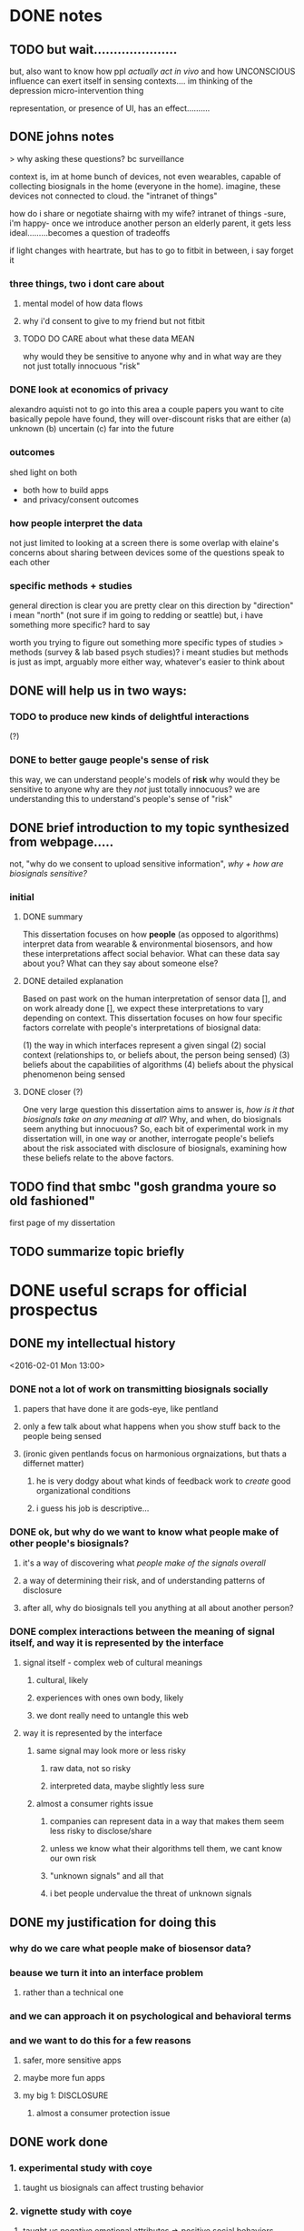 * DONE notes
** TODO but wait.....................
but, also want to know how ppl /actually act in vivo/
and how UNCONSCIOUS influence can exert itself in sensing contexts....
im thinking of the depression micro-intervention thing

representation, or presence of UI, has an effect..........
** DONE johns notes

> why asking these questions? bc surveillance

context is, im at home
bunch of devices, not even wearables, capable of collecting biosignals in the home (everyone in the home). imagine, these devices not connected to cloud. the "intranet of things" 

how do i share or negotiate shairng with my wife?
intranet of things -sure, i'm happy- once we introduce another person an elderly parent, it gets less ideal.........becomes a question of tradeoffs

if light changes with heartrate, but has to go to fitbit in between, i say forget it

*** three things, two i dont care about 
**** mental model of how data flows
**** why i'd consent to give to my friend but not fitbit
**** TODO DO CARE about what these data MEAN
why would they be sensitive to anyone
why and in what way are they not just totally innocuous
"risk"

*** DONE look at economics of privacy
alexandro aquisti
not to go into this area
a couple papers you want to cite
basically pepole have found, they will over-discount risks that are either (a) unknown (b) uncertain (c) far into the future

*** outcomes
shed light on both 
- both how to build apps
- and privacy/consent outcomes


*** how people interpret the data
not just limited to looking at a screen
there is some overlap with elaine's concerns about sharing between devices
some of the questions speak to each other

*** specific methods + studies
general direction is clear
you are pretty clear on this direction
by "direction" i mean "north" (not sure if im going to redding or seattle)
but, i have something more specific? hard to say

worth you trying to figure out something more specific
types of studies
> methods (survey & lab based psych studies)?
i meant studies but methods is just as impt, arguably more
either way, whatever's easier to think about
** DONE will help us in two ways:
*** TODO to produce new kinds of delightful interactions
(?)
*** DONE to better gauge people's sense of risk
this way, we can understand people's models of *risk*
why would they be sensitive to anyone
why are they /not/ just totally innocuous?
we are understanding this to understand's people's sense of "risk"
** DONE brief introduction to my topic synthesized from webpage.....
not, "why do we consent to upload sensitive information",
/why + how are biosignals sensitive?/
*** initial
**** DONE summary
This dissertation focuses on how *people* (as opposed to algorithms) interpret data from wearable & environmental biosensors, and how these interpretations affect social behavior.
What can these data say about you? What can they say about someone else?
**** DONE detailed explanation
Based on past work on the human interpretation of sensor data [], and on work already done [], we expect these interpretations to vary depending on context. This dissertation focuses on how four specific factors correlate with people's interpretations of biosignal data:

(1) the way in which interfaces represent a given singal 
(2) social context (relationships to, or beliefs about, the person being sensed)
(3) beliefs about the capabilities of algorithms 
(4) beliefs about the physical phenomenon being sensed
**** DONE closer (?)
One very large question this dissertation aims to answer is, /how is it that biosignals take on any meaning at all/?
Why, and when, do biosignals seem anything but innocuous?
So, each bit of experimental work in my dissertation will, in one way or another,
interrogate people's beliefs about the risk associated with disclosure of biosignals,
examining how these beliefs relate to the above factors.
** TODO find that smbc "gosh grandma youre so old fashioned"
first page of my dissertation
** TODO summarize topic briefly
* DONE useful scraps for official prospectus
CLOSED: [2016-02-08 Mon 19:37]
** DONE my intellectual history
<2016-02-01 Mon 13:00>
*** DONE not a lot of work on transmitting biosignals socially

**** papers that have done it are gods-eye, like pentland

**** only a few talk about what happens when you show stuff back to the people being sensed

**** (ironic given pentlands focus on harmonious orgnaizations, but thats a differnet matter)

***** he is very dodgy about what kinds of feedback work to /create/ good organizational conditions

***** i guess his job is descriptive...

*** DONE ok, but why do we want to know what people make of other people's biosignals?

**** it's a way of discovering what /people make of the signals overall/

**** a way of determining their risk, and of understanding patterns of disclosure

**** after all, why do biosignals tell you anything at all about another person?

*** DONE complex interactions between the meaning of signal itself, and way it is represented by the interface

**** signal itself - complex web of cultural meanings

***** cultural, likely

***** experiences with ones own body, likely

***** we dont really need to untangle this web

**** way it is represented by the interface

***** same signal may look more or less risky

****** raw data, not so risky

****** interpreted data, maybe slightly less sure

***** almost a consumer rights issue

****** companies can represent data in a way that makes them seem less risky to disclose/share

****** unless we know what their algorithms tell them, we cant know our own risk

****** "unknown signals" and all that

****** i bet people undervalue the threat of unknown signals
** DONE my justification for doing this
*** why do we care what people make of biosensor data?

*** beause we turn it into an interface problem

**** rather than a technical one

*** and we can approach it on psychological and behavioral terms

*** and we want to do this for a few reasons

**** safer, more sensitive apps

**** maybe more fun apps

**** my big 1: DISCLOSURE

***** almost a consumer protection issue
** DONE work done
*** 1. experimental study with coye
**** taught us biosignals can affect trusting behavior
*** 2. vignette study with coye
**** taught us negative emotional attributes => positive social behaviors
* empirical goals 
** TODO split synthesizing findings up into higher-level argument chunks
** [#B] synthesizing findings
*** one piece done...socially contextual signals..
**** in vignette, high heartrate ==> less trust
**** in experiment, high heartrate==> more trust
**** different things different contexts
*** so, biosignals are richly contexutal, like all other signals in CMC
**** past work has indicated the same is true for signals like GPS  
**** but past work on biosensor applications have largely missed this;
**** heartrate UX in particular seems stuck on "intimacy"
*** BUT,,,different...COMPLEX interactions with /cultural beliefs about the body/...
**** so much interesting work on this with hr
**** famous Valens study
**** describe one some
*** "these interpretations do not necessarily match emprical properties of the signal. they are not based on them, and often do not reference them."
**** compare valens findings to empirical reality of sweden study 
**** these interpretations are a /complex web/
***** of both /social and cultural beliefs/,  
***** and /reasoning by analogy to lived bodily experiences/
**** no way to really untangle the web
***** and i don't try to, 
***** i only want to show that interpretations /are the result of something beyond the way interfaces represent them/
***** indeed, that they are different from other kinds of ambiguous sensor data
*** TODO with this understanding we can begin to assess
**** assess both how an interface affects "risk"
**** and how the signal itself may be seem risky
**** in any case we learn about disclosure a little
**** really, we just want to know WHY and HOW biosignals come to mean anything at all
**** any kind of understanding will help us understand how, why, and when people consent to biosurveillance
*** TODO the representation of the data has a tight reltionship with how risky people think it is to disclose
**** if i show you the raw....youll say it means nothing...if i show you some judgemetns...maybe you're less sure... 
**** meaning as defend by sesnitivity
the social meaning of biosignals - 

** done - that biosignals can affect social behavior
*** and in counter-intuitive ways
*** highly contextual, rich like other cues in CMC
** to start - independent effect of a biosignal (vs. its representation)
*** try to show the independent effect of the signal itself, 
**** we control for different forms of represntation by interfaces
**** then, we see some effect is left over, 
** attitudes about disclosure
the riskiness of the signal itself, how much /sensitive/ information it /seems/ to contain
*** measuring riskiness of disclosure
**** sensitivity of data measured by / willingness to disclose to various parties
**** and im sure theres past work on that measure...  aquisti... 

* a brainstorm for outline
<2016-02-05 Fri 10:00>
** i want to do controlled exp w diff signals
*** copy what i said to noura
*** thats my dissertation work...justification above and beneath it
** /whatever john said flagship/ work would be...thats it, do it
*** DONE john AND coye about risk & representation study
> people undervalue risk
> people wll say not much with the raw spire data
> with the categorical data may still, but less sure
> /so people undervalue risk of algorithmic interpretation/

if you can demonstrate this
with more than one example
that could even be a  "headline"  result 
from dissertation book 

a claim, a hypothesis, an argument you are making
making argument from 1 picture is suggestive
from 2-3, this *pattern* we see repeat
> /a pattern with regards to risk/, with how people disclose biosignals
whether heartrate, breathing data, eeg
whether 1 person or 2 persons
what are the different dimensions, parameters
in some cases effect is stronger, sometimes weaker, sometimes completely absent

if thats the headline question
systematically answer severity / when why how q's


hr graph you showed a single graph
what about wiggly line?
showing a wiggly line,,,doesnt appear to have some significant patterns

wiggly line (over time) versus snapshot view.... can people be tricked?
raw versus "interpreted" 
*normal / elevated assessment may change people's risk*
continous stream seems more scary?

you showed me graph - hey, if people just see raw signals, they may say oh its nothing
their minds may change if you see colors
> agreed
i'm curious if there's a similar dynamic in heartrate study
where you can show RAW or COLORS or TEXT
....
them making the decision,,,,to trust/cooperate


if yous howed people just the raw data
would they REALLY not trust the other person?

follow up study could say
does matter way in which data was presented
if it's presented in some other way, effect may reduce, disappear, be magnified

if by interpreting it less, we make it more innocuous....
** maybe want to move back here 
*** github cred be damned
*** all that will make it to my gh eventually
*** with my increasing skill
** META IDEA
*** generate different dissertation =ideas=
*** archive or otehrwise hide away all past work
** META IDEA 2
*** one prospectus == 1 study idea
**** just with multiple conditions
***** so that it seems (is) significant
**** back it up with past work
**** back it up with other studies to supplement
** TODO continue working through generated ideas
<2016-02-09 Tue>
** TODO what did i say to noura? copy that here
<2016-02-10 Wed>
** TODO where is there overlap between studies / ideas
** TODO [#B] proposed future studies
*** TODO modify HR exp w GSR, or made up signal
**** does any "eleavted" (versus "normal") signal have the same effect??
**** no-brainer, must study this
***** same experiment we did, just change the signal
***** use his to start to underestand independent effect of signal v representation
*** TODO spire data / meaning / risk
**** have ppl collect data (technology probe)
**** show people breath data
**** show people breath + interpreted data..
**** interrogate risk of "unknown signals"
*** TODO other
**** TODO health-e-heart / disclosure
***** why people do/do not contrib data
***** what they think the data SAY ABOUT THEM
***** weighed against their OTHER INCENTIVES FOR CONTRIBUTING
***** naive copy
we're interested in a group that already seems happy to disclose, and likely have a high intrinsic motivation to do so. so, why are some people disclosing more sensor data than others, even within this highly motivated group? what is the relationship between their disclosure decisions, and what they think the data might say about them? (e.g., how risky this data is to disclose, risk if there were a data leak, etc..)
**** TODO suggestion from a sensor
does the microintervention make you feel more depressed? (via suggestion that you must be depressed....)
* dissertation idea 1:
** disclosure / risk + representation
#+BEGIN_QUOTE
> people value (and undervalue) the risk of disclosing biosignals in particular ways
> ways related to both the representation of the signal
> and beliefs abodyt the signal that stem from deeper beleifs about
> the body.
#+END_QUOTE
> /people undervalue risk of algorithmic interpretation/
** DONE what i said to john
*** if you see raw spire data,  ask What could someone know about you
**** people wll say not much 
*** with the categorical data may still, but less sure
**** /people undervalue risk of algorithmic interpretation/
*** /a pattern with regards to risk assessment/ 
*** different varations
**** static versus continous
hr graph you showed a single graph
what about wiggly line?
showing a wiggly line,,,doesnt appear to have some significant patterns
wiggly line (over time) versus snapshot view.... can people be tricked?
**** raw versus "interpreted" 
*normal / elevated assessment may change people's risk*
continous stream seems more scary?

you showed me graph - hey, if people just see raw signals, they may say oh its nothing
their minds may change if you see colors
> agreed

*** follow up to trust experiment
i'm curious if there's a similar dynamic in heartrate study
where you can show RAW or COLORS or TEXT
....
them making the decision,,,,to trust/cooperate
follow up study could say
does matter way in which data was presented
if it's presented in some other way, effect may reduce, disappear, be magnified

if by interpreting it less, we make it more innocuous....
** TODO what i said to noura
*** there are complex interactions between the meaning of a biosignal, and way it is represented by the interface
**** consider the spire breath data
***** if you look at the raw breathing data over time, 
****** and you asked someone to tell you how risky that data was to disclose/how much it says about them
****** they'd probably say "whatever."
***** now, if you showed them the interpreted data (aclm, focused, etc...) 
****** they may still say i'ts not so risky to disclose, but maybe they'd be slightly less sure.....
**** almost a consumer rights issue
***** companies can represent data in a way that makes them seem less risky to disclose/share
**** unless we know what the company's algorithms tell them, 
***** we cant know our own risk
**** my bet is, people undervalue the threat of unknown signals, 
***** and/or make incorrect assumptions about what algorithms can know from their biosensor data. this is something companies can exploit to their distinct advantage.
*** an epistomological point to be made here
**** people's interpretations of biosignals come from a complex web of knowledge 
***** cultural
***** drawn from lived bodily experiences
**** i am not really interested in untangling this web
***** in fact, we can acknowledge that the  the meaning of information is inextricable from its representation, 
****** including the "materiality" of that representation.
**** HOWEVER! we can show that representation + signal produces different effects
***** if i take a reperesentation
***** vary the signal
***** and see /the same interpretations/
***** i would be dispapointed
***** we hope to see these two independent variables produce a diversity of effects
****** would suggests /different sensors/ have *different communacitive affordances*
** experiments i could run
*** spire
*** heartrate
** pros / cons
*** pros
**** enjoying this because it touches on AI
**** and behavior / psychology
*** cons
**** feels less broad, less about telepathy
* dissertation idea 2:
** social context shapes biosignals to create contextual meanings
#+BEGIN_QUOTE
social context shapes biosignals to create socially contextual meanings
and these meanings can affect social behavior in ways past work has not
fully foreseen
#+END_QUOTE
** studies
*** 2 already done
*** status with coye
* dissertation idea 3:
** sensor-based work as a vehicle for suggestion
#+BEGIN_QUOTE
sensor-based interfaces /suggest behaviors and attitudes/ to users. 
mechanisms include 
the presumed authority of the interface; the ambiguity inherent in the 
signal & phenomena being sensed; and the context and intention with 
which the user approaches the interace; 
#+END_QUOTE
** studies
*** microinterventions in depression apps make you think you're depressed
*** (fake) breath in spire primes your recall
**** have you do some task (let's say a scavenger hunt)
**** show you your heartrate was (elevated, normal)
**** see how exhausting yuo say the exercise was

* TODO [#A] a talk biosense friday
<2016-02-12 Fri>
<2016-02-08 Mon>
** DONE what john said to me before
if you can demonstrate this
with more than one example
that could even be a  "headline"  result 
from dissertation book 

a claim, a hypothesis, an argument you are making
making argument from 1 picture is suggestive
from 2-3, this *pattern* we see repeat

whether heartrate, breathing data, eeg
whether 1 person or 2 persons
what are the different dimensions, parameters
in some cases effect is stronger, sometimes weaker, sometimes completely absent
systematically answer severity  q's
** DONE idea is just to raise a conversation
*** DONE and take notes
** DONE email about smart alecs orders
CLOSED: [2016-02-08 Mon 19:15]
*** sandwich split
*** or special orders if you have any
** TODO assemble resources for my question
*** DONE what
**** if you see raw spire data,  ask What could someone know about you
***** people wll say not much 
**** with the categorical data may still, but less sure
***** /people undervalue risk of algorithmic interpretation/
**** /a pattern with regards to risk assessment/ 
**** different varations
***** static versus continous
hr graph you showed a single graph
what about wiggly line?
showing a wiggly line,,,doesnt appear to have some significant patterns
wiggly line (over time) versus snapshot view.... can people be tricked?
***** raw versus "interpreted" 
*normal / elevated assessment may change people's risk*
continous stream seems more scary?

you showed me graph - hey, if people just see raw signals, they may say oh its nothing
their minds may change if you see colors
> agreed

**** follow up to trust experiment
i'm curious if there's a similar dynamic in heartrate study
where you can show RAW or COLORS or TEXT
....
them making the decision,,,,to trust/cooperate
follow up study could say
does matter way in which data was presented
if it's presented in some other way, effect may reduce, disappear, be magnified

if by interpreting it less, we make it more innocuous....
*** TODO what i said to noura
**** there are complex interactions between the meaning of a biosignal, and way it is represented by the interface
***** consider the spire breath data
****** if you look at the raw breathing data over time, 
******* and you asked someone to tell you how risky that data was to disclose/how much it says about them
******* they'd probably say "whatever."
****** now, if you showed them the interpreted data (aclm, focused, etc...) 
******* they may still say i'ts not so risky to disclose, but maybe they'd be slightly less sure.....
***** almost a consumer rights issue
****** companies can represent data in a way that makes them seem less risky to disclose/share
***** unless we know what the company's algorithms tell them, 
****** we cant know our own risk
***** my bet is, people undervalue the threat of unknown signals, 
****** and/or make incorrect assumptions about what algorithms can know from their biosensor data. this is something companies can exploit to their distinct advantage.
**** an epistomological point to be made here
***** people's interpretations of biosignals come from a complex web of knowledge 
****** cultural
****** drawn from lived bodily experiences
***** i am not really interested in untangling this web
****** in fact, we can acknowledge that the  the meaning of information is inextricable from its representation, 
******* including the "materiality" of that representation.
***** HOWEVER! we can show that representation + signal produces different effects
****** if i take a reperesentation
****** vary the signal
****** and see /the same interpretations/
****** i would be dispapointed
****** we hope to see these two independent variables produce a diversity of effects
******* would suggests /different sensors/ have *different communacitive affordances*
*** TODO merge above 2 into a slick outline
<2016-02-09 Tue>
**** TODO replace this with "what i said to noura" above
**** TODO edit it up in here
**** TODO see if convo with john has anything to add
***** TODO 1 thing for sure - need to show in multiple contexts!!!
** TODO place smart alecs order
<2016-02-11 Thu 10:00>
